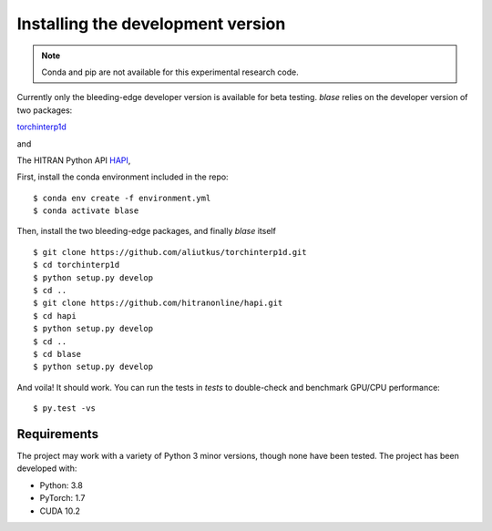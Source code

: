 .. _installation:

**********************************
Installing the development version
**********************************




.. note::

    Conda and pip are not available for this experimental research code.


Currently only the bleeding-edge developer version is available for beta testing.
`blase` relies on the developer version of two packages:

`torchinterp1d
<https://github.com/aliutkus/torchinterp1d>`_

and 

The HITRAN Python API `HAPI
<https://github.com/hitranonline/hapi>`_,

First, install the conda environment included in the repo::

    $ conda env create -f environment.yml
    $ conda activate blase



Then, install the two bleeding-edge packages, and finally `blase` itself ::

    $ git clone https://github.com/aliutkus/torchinterp1d.git
    $ cd torchinterp1d
    $ python setup.py develop
    $ cd ..
    $ git clone https://github.com/hitranonline/hapi.git
    $ cd hapi
    $ python setup.py develop
    $ cd ..
    $ cd blase
    $ python setup.py develop


And voila!  It should work.  You can run the tests in `tests` to double-check
and benchmark GPU/CPU performance::

    $ py.test -vs



Requirements
============

The project may work with a variety of Python 3 minor versions, though none have been tested.  The project has been developed with:

- Python: 3.8
- PyTorch: 1.7
- CUDA 10.2
